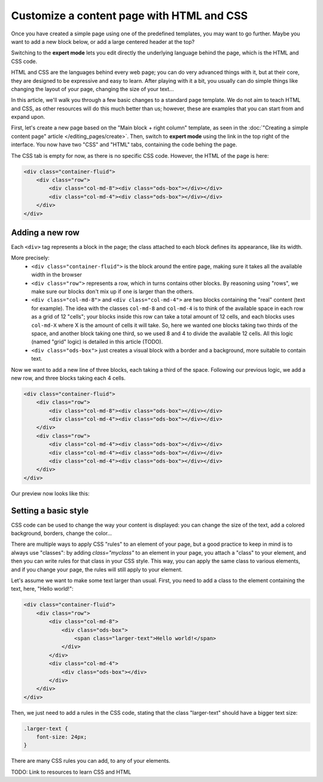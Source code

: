 Customize a content page with HTML and CSS
==========================================

Once you have created a simple page using one of the predefined templates, you may want to go further. Maybe you want to add
a new block below, or add a large centered header at the top?

Switching to the **expert mode** lets you edit directly the underlying language behind the page, which is the HTML and CSS code.

HTML and CSS are the languages behind every web page; you can do very advanced things with it, but at their core, they are designed
to be expressive and easy to learn. After playing with it a bit, you usually can do simple things like changing the layout of your page,
changing the size of your text...

In this article, we'll walk you through a few basic changes to a standard page template. We do not aim to teach HTML and CSS, as other resources
will do this much better than us; however, these are examples that you can start from and expand upon.

First, let's create a new page based on the "Main block + right column" template, as seen in the :doc:`"Creating a simple content page" article </editing_pages/create>`.
Then, switch to **expert mode** using the link in the top right of the interface. You now have two "CSS" and "HTML" tabs, containing the code behing the page.

The CSS tab is empty for now, as there is no specific CSS code. However, the HTML of the page is here:

.. code-block:: html

    <div class="container-fluid">
        <div class="row">
            <div class="col-md-8"><div class="ods-box"></div></div>
            <div class="col-md-4"><div class="ods-box"></div></div>
        </div>
    </div>

Adding a new row
----------------

Each ``<div>`` tag represents a block in the page; the class attached to each block defines its appearance, like its width.

More precisely:
    - ``<div class="container-fluid">`` is the block around the entire page, making sure it takes all the available width in the browser
    - ``<div class="row">`` represents a row, which in turns contains other blocks. By reasoning using "rows", we make sure our blocks
      don't mix up if one is larger than the others.
    - ``<div class="col-md-8">`` and ``<div class="col-md-4">`` are two blocks containing the "real" content (text for example).
      The idea with the classes ``col-md-8`` and ``col-md-4`` is to think of the available space in each row as a grid of 12 "cells";
      your blocks inside this row can take a total amount of 12 cells, and each blocks uses ``col-md-X`` where X is the amount of cells it
      will take. So, here we wanted one blocks taking two thirds of the space, and another block taking one third, so we used 8 and 4 to divide
      the available 12 cells. All this logic (named "grid" logic) is detailed in this article (TODO).
    - ``<div class="ods-box">`` just creates a visual block with a border and a background, more suitable to contain text.

Now we want to add a new line of three blocks, each taking a third of the space. Following our previous logic, we add a new row, and three
blocks taking each 4 cells.

.. code-block:: html

    <div class="container-fluid">
        <div class="row">
            <div class="col-md-8"><div class="ods-box"></div></div>
            <div class="col-md-4"><div class="ods-box"></div></div>
        </div>
        <div class="row">
            <div class="col-md-4"><div class="ods-box"></div></div>
            <div class="col-md-4"><div class="ods-box"></div></div>
            <div class="col-md-4"><div class="ods-box"></div></div>
        </div>
    </div>

Our preview now looks like this:

.. ifconfig:: language == 'en'

   .. image:: new-row-preview--en.png

.. ifconfig:: language == 'fr'

   .. image:: new-row-preview--fr.png

Setting a basic style
---------------------

CSS code can be used to change the way your content is displayed: you can change the size of the text, add a colored background, borders,
change the color...

There are multiple ways to apply CSS "rules" to an element of your page, but a good practice to keep in mind is to always use "classes":
by adding `class="myclass"` to an element in your page, you attach a "class" to your element, and then you can write rules for that class
in your CSS style. This way, you can apply the same class to various elements, and if you change your page, the rules will still apply
to your element.

Let's assume we want to make some text larger than usual. First, you need to add a class to the element containing the text,
here, "Hello world!":

.. code-block:: html

    <div class="container-fluid">
        <div class="row">
            <div class="col-md-8">
                <div class="ods-box">
                    <span class="larger-text">Hello world!</span>
                </div>
            </div>
            <div class="col-md-4">
                <div class="ods-box"></div>
            </div>
        </div>
    </div>

Then, we just need to add a rules in the CSS code, stating that the class "larger-text" should have a bigger text size:

.. code-block:: css

    .larger-text {
        font-size: 24px;
    }

There are many CSS rules you can add, to any of your elements.

TODO: Link to resources to learn CSS and HTML